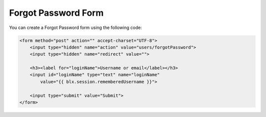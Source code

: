 Forgot Password Form
====================

You can create a Forgot Password form using the following code:

.. code-block:: html

    <form method="post" action="" accept-charset="UTF-8">
        <input type="hidden" name="action" value="users/forgotPassword">
        <input type="hidden" name="redirect" value="">

        <h3><label for="loginName">Username or email</label></h3>
        <input id="loginName" type="text" name="loginName"
            value="{{ blx.session.rememberedUsername }}">

        <input type="submit" value="Submit">
    </form>
